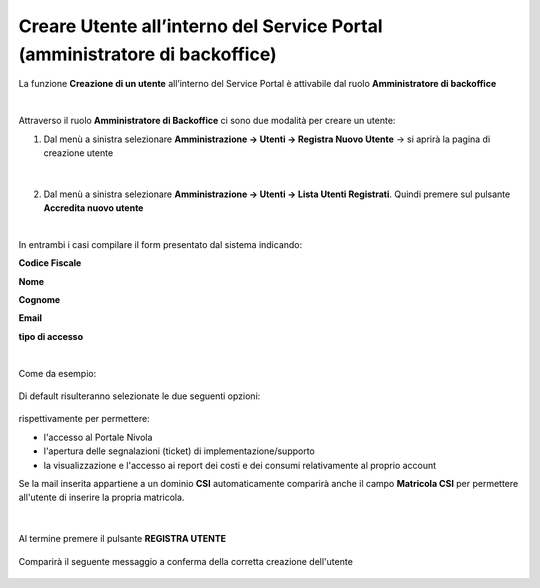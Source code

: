
**Creare Utente all’interno del Service Portal (amministratore di backoffice)**
###############################################################################

La funzione **Creazione di un utente** all’interno del Service Portal è attivabile dal ruolo **Amministratore di backoffice**

|

Attraverso il ruolo **Amministratore di Backoffice** ci sono due modalità per creare un utente:

1.	Dal menù a sinistra selezionare **Amministrazione → Utenti -> Registra Nuovo Utente** → si aprirà la pagina di creazione utente

   .. image:: img/05.10_utenteABOsx.png

|

2. Dal menù a sinistra selezionare **Amministrazione → Utenti -> Lista Utenti Registrati**. Quindi premere sul pulsante **Accredita nuovo utente**

   .. image:: img/05.2_accred_utente.png


|

In entrambi i casi compilare il form presentato dal sistema indicando:

**Codice Fiscale**

**Nome**

**Cognome**

**Email**

**tipo di accesso**

|

Come da esempio:

  .. image:: img/05.10_nuovoUtente.png

Di default risulteranno selezionate le due seguenti opzioni:

  .. image:: img/05.10_Accessi.png

rispettivamente per permettere:

-  l'accesso al Portale Nivola

- l'apertura delle segnalazioni (ticket) di implementazione/supporto

- la visualizzazione e l'accesso ai report dei costi e dei consumi relativamente al proprio account


Se la mail inserita appartiene a un dominio **CSI** automaticamente comparirà anche il campo **Matricola CSI** per permettere all'utente di inserire la propria matricola.

  .. image:: img/05.10_matricola.png

|

Al termine premere il pulsante **REGISTRA UTENTE**

   .. image:: img/05.10_Registra.png


Comparirà il seguente messaggio a conferma della corretta creazione dell'utente

   .. image:: img/05.10_UtenteOK.png
